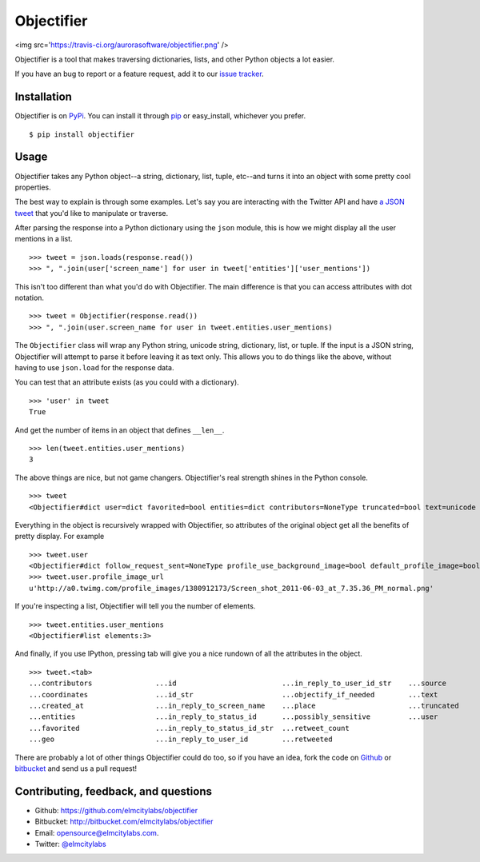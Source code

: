 Objectifier
===========

<img src='https://travis-ci.org/aurorasoftware/objectifier.png' />

Objectifier is a tool that makes traversing dictionaries, lists, and other
Python objects a lot easier.

If you have an bug to report or a feature request, add it to our `issue tracker
<https://github.com/elmcitylabs/objectifier/issues>`_.

.. _installation:

Installation
------------

Objectifier is on `PyPi`_. You can install it through `pip`_ or easy_install,
whichever you prefer. ::

    $ pip install objectifier

.. _pip: http://www.pip-installer.org/en/latest/
.. _PyPi: http://pypi.python.org

.. _configuration:

Usage
-----

Objectifier takes any Python object--a string, dictionary, list, tuple,
etc--and turns it into an object with some pretty cool properties.

The best way to explain is through some examples. Let's say you are interacting
with the Twitter API and have `a JSON tweet`_ that you'd like to manipulate or
traverse.

.. _a JSON tweet: javascript:toggleTweet();

.. raw:: html

    <script type='text/javascript'>
      $(function() {
        $.getJSON("https://api.twitter.com/1/statuses/show.json?id=112652479837110273&include_entities=true&callback=?", function(json) {
          $("pre#tweet").html(JSON.stringify(json, null, 4));
        });
      });

      var tweetHidden = true;
      function toggleTweet() {
        if (tweetHidden) {
          tweetHidden = false;
          $("pre#tweet").fadeIn();
        }
        else {
          tweetHidden = true;
          $("pre#tweet").fadeOut();
        }
      }
    </script>
    <div class='highlight-js'><div class='highlight'><pre id='tweet' style='display:none'></pre></div></div>


After parsing the response into a Python dictionary using the ``json``
module, this is how we might display all the user mentions in a list. ::

    >>> tweet = json.loads(response.read())
    >>> ", ".join(user['screen_name'] for user in tweet['entities']['user_mentions'])

This isn't too different than what you'd do with Objectifier. The main
difference is that you can access attributes with dot notation. ::

    >>> tweet = Objectifier(response.read())
    >>> ", ".join(user.screen_name for user in tweet.entities.user_mentions)

The ``Objectifier`` class will wrap any Python string, unicode string,
dictionary, list, or tuple. If the input is a JSON string, Objectifier will
attempt to parse it before leaving it as text only. This allows you to do
things like the above, without having to use ``json.load`` for the response
data.

You can test that an attribute exists (as you could with a dictionary). ::

    >>> 'user' in tweet
    True

And get the number of items in an object that defines ``__len__``. ::

    >>> len(tweet.entities.user_mentions)
    3

The above things are nice, but not game changers. Objectifier's real strength
shines in the Python console. ::

    >>> tweet
    <Objectifier#dict user=dict favorited=bool entities=dict contributors=NoneType truncated=bool text=unicode created_at=unicode retweeted=bool in_reply_to_status_id_str=NoneType coordinates=NoneType in_reply_to_user_id_str=unicode source=unicode in_reply_to_status_id=NoneType in_reply_to_screen_name=unicode id_str=unicode place=NoneType retweet_count=int geo=NoneType id=int possibly_sensitive=bool in_reply_to_user_id=int>

Everything in the object is recursively wrapped with Objectifier, so attributes
of the original object get all the benefits of pretty display. For example ::

    >>> tweet.user
    <Objectifier#dict follow_request_sent=NoneType profile_use_background_image=bool default_profile_image=bool id=int verified=bool profile_image_url_https=unicode profile_sidebar_fill_color=unicode profile_text_color=unicode followers_count=int profile_sidebar_border_color=unicode id_str=unicode profile_background_color=unicode listed_count=int profile_background_image_url_https=unicode utc_offset=NoneType statuses_count=int description=unicode friends_count=int location=unicode profile_link_color=unicode profile_image_url=unicode following=NoneType show_all_inline_media=bool geo_enabled=bool profile_background_image_url=unicode screen_name=unicode lang=unicode profile_background_tile=bool favourites_count=int name=unicode notifications=NoneType url=unicode created_at=unicode contributors_enabled=bool time_zone=NoneType protected=bool default_profile=bool is_translator=bool>
    >>> tweet.user.profile_image_url
    u'http://a0.twimg.com/profile_images/1380912173/Screen_shot_2011-06-03_at_7.35.36_PM_normal.png'

If you're inspecting a list, Objectifier will tell you the number of elements. ::

    >>> tweet.entities.user_mentions
    <Objectifier#list elements:3>

And finally, if you use IPython, pressing tab will give you a nice rundown of
all the attributes in the object. ::

    >>> tweet.<tab>
    ...contributors               ...id                         ...in_reply_to_user_id_str    ...source
    ...coordinates                ...id_str                     ...objectify_if_needed        ...text
    ...created_at                 ...in_reply_to_screen_name    ...place                      ...truncated
    ...entities                   ...in_reply_to_status_id      ...possibly_sensitive         ...user
    ...favorited                  ...in_reply_to_status_id_str  ...retweet_count
    ...geo                        ...in_reply_to_user_id        ...retweeted

There are probably a lot of other things Objectifier could do too, so if you
have an idea, fork the code on `Github
<https://github.com/elmcitylabs/objectifier>`_ or `bitbucket
<https://bitbucket.org/elmcitylabs/objectifier>`_ and send us a pull request!

Contributing, feedback, and questions
-------------------------------------

* Github: https://github.com/elmcitylabs/objectifier
* Bitbucket: http://bitbucket.com/elmcitylabs/objectifier
* Email: opensource@elmcitylabs.com.
* Twitter: `@elmcitylabs <http://twitter.com/elmcitylabs>`_

